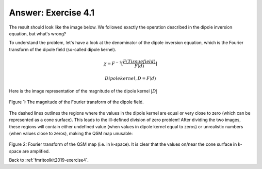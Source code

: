 .. _fmritoolkit2019-exercise4-answer-1:

Answer: Exercise 4.1  
====================

The result should look like the image below. We followed exactly the operation described in the dipole inversion equation, but what's wrong?

.. image:: images/qsm_tkd-0.png

To understand the problem, let's have a look at the denominator of the dipole inversion equation, which is the Fourier transform of the dipole field (so-called dipole kernel).

.. math::
   \chi = F^{-1}[\frac{F(Tissue field)}{F(d)}]

.. math::
   Dipole kernel, D = F(d)

Here is the image representation of the magnitude of the dipole kernel :math:`|D|`

.. figure:: images/dipole_kernel.png
   :align: center

   Figure 1: The magnitude of the Fourier transform of the dipole field.

The dashed lines outlines the regions where the values in the dipole kernel are equal or very close to zero (which can be represented as a cone surface). This leads to the ill-defined division of zero problem! After dividing the two images, these regions will contain either undefined value (when values in dipole kernel equal to zeros) or unrealistic numbers (when values close to zeros), making the QSM map unusable:

.. figure:: images/qsm_fourier_tkd-0.png
   :align: center

Figure 2: Fourier transform of the QSM map (i.e. in k-space). It is clear that the values on/near the cone surface in k-space are amplified. 


Back to :ref:`fmritoolkit2019-exercise4`.
